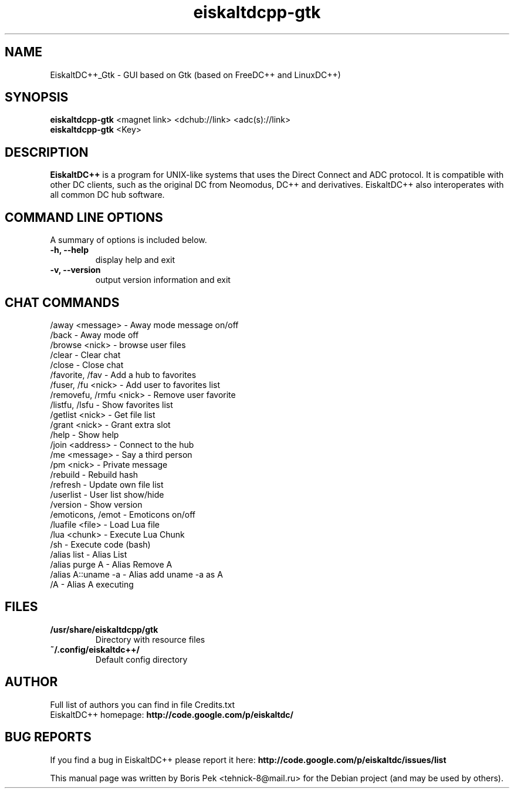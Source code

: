 .TH "eiskaltdcpp-gtk" 1 "12 Aug 2010"
.SH "NAME"
EiskaltDC++_Gtk \- GUI based on Gtk (based on FreeDC++ and LinuxDC++)
.SH "SYNOPSIS"
.PP
.B eiskaltdcpp-gtk
<magnet link> <dchub://link> <adc(s)://link>
.br
.B eiskaltdcpp-gtk
<Key>
.SH "DESCRIPTION"
.PP
\fBEiskaltDC++\fP is a program for UNIX-like systems that uses the Direct Connect and ADC protocol. It is compatible with other DC clients, such as the original DC from Neomodus, DC++ and derivatives. EiskaltDC++ also interoperates with all common DC hub software.
.SH "COMMAND LINE OPTIONS"
.RB "A summary of options is included below."
.TP
.BR "\-h,  \-\-help"
display help and exit
.TP
.BR "\-v,  \-\-version"
output version information and exit
.SH "CHAT COMMANDS"
/away <message> \- Away mode message on/off
.br
/back \- Away mode off
.br
/browse <nick> \- browse user files
.br
/clear \- Clear chat
.br
/close \- Close chat
.br
/favorite, /fav \- Add a hub to favorites
.br
/fuser, /fu <nick> \- Add user to favorites list
.br
/removefu, /rmfu <nick> \- Remove user favorite
.br
/listfu, /lsfu \- Show favorites list
.br
/getlist <nick> \- Get file list
.br
/grant <nick> \- Grant extra slot
.br
/help \- Show help
.br
/join <address> \- Connect to the hub
.br
/me <message> \- Say a third person
.br
/pm <nick> \- Private message
.br
/rebuild \- Rebuild hash
.br
/refresh \- Update own file list
.br
/userlist \- User list show/hide
.br
/version \- Show version
.br
/emoticons, /emot \- Emoticons on/off
.br
/luafile <file> \- Load Lua file
.br
/lua <chunk> \- Execute Lua Chunk
.br
/sh \- Execute code (bash)
.br
/alias list \- Alias List
.br
/alias purge A \- Alias Remove A
.br
/alias A::uname \-a \- Alias add uname \-a as A
.br
/A \- Alias A executing
.SH "FILES"
.TP
.B "/usr/share/eiskaltdcpp/gtk"
Directory with resource files
.TP
.B "~/.config/eiskaltdc++/"
Default config directory
.SH AUTHOR
Full list of authors you can find in file Credits.txt
.br
EiskaltDC++ homepage: \fBhttp://code.google.com/p/eiskaltdc/\fR
.SH "BUG REPORTS"
If you find a bug in EiskaltDC++ please report it here:
.B http://code.google.com/p/eiskaltdc/issues/list
.PP
This manual page was written by Boris Pek <tehnick-8@mail.ru> for the Debian project (and may be used by others).
